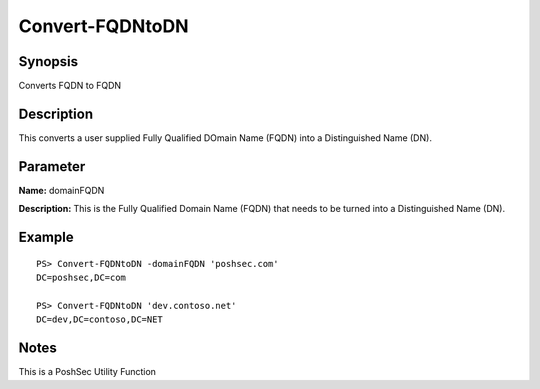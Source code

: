 Convert-FQDNtoDN
================

Synopsis
---------

Converts FQDN to FQDN

Description
-----------

This converts a user supplied Fully Qualified DOmain Name (FQDN) into a Distinguished Name (DN).

Parameter
---------

**Name:** domainFQDN

**Description:** This is the Fully Qualified Domain Name (FQDN) that needs to be turned into a Distinguished Name (DN).

Example
-------
::

    PS> Convert-FQDNtoDN -domainFQDN 'poshsec.com'
    DC=poshsec,DC=com

    PS> Convert-FQDNtoDN 'dev.contoso.net'
    DC=dev,DC=contoso,DC=NET

Notes
-----

This is a PoshSec Utility Function